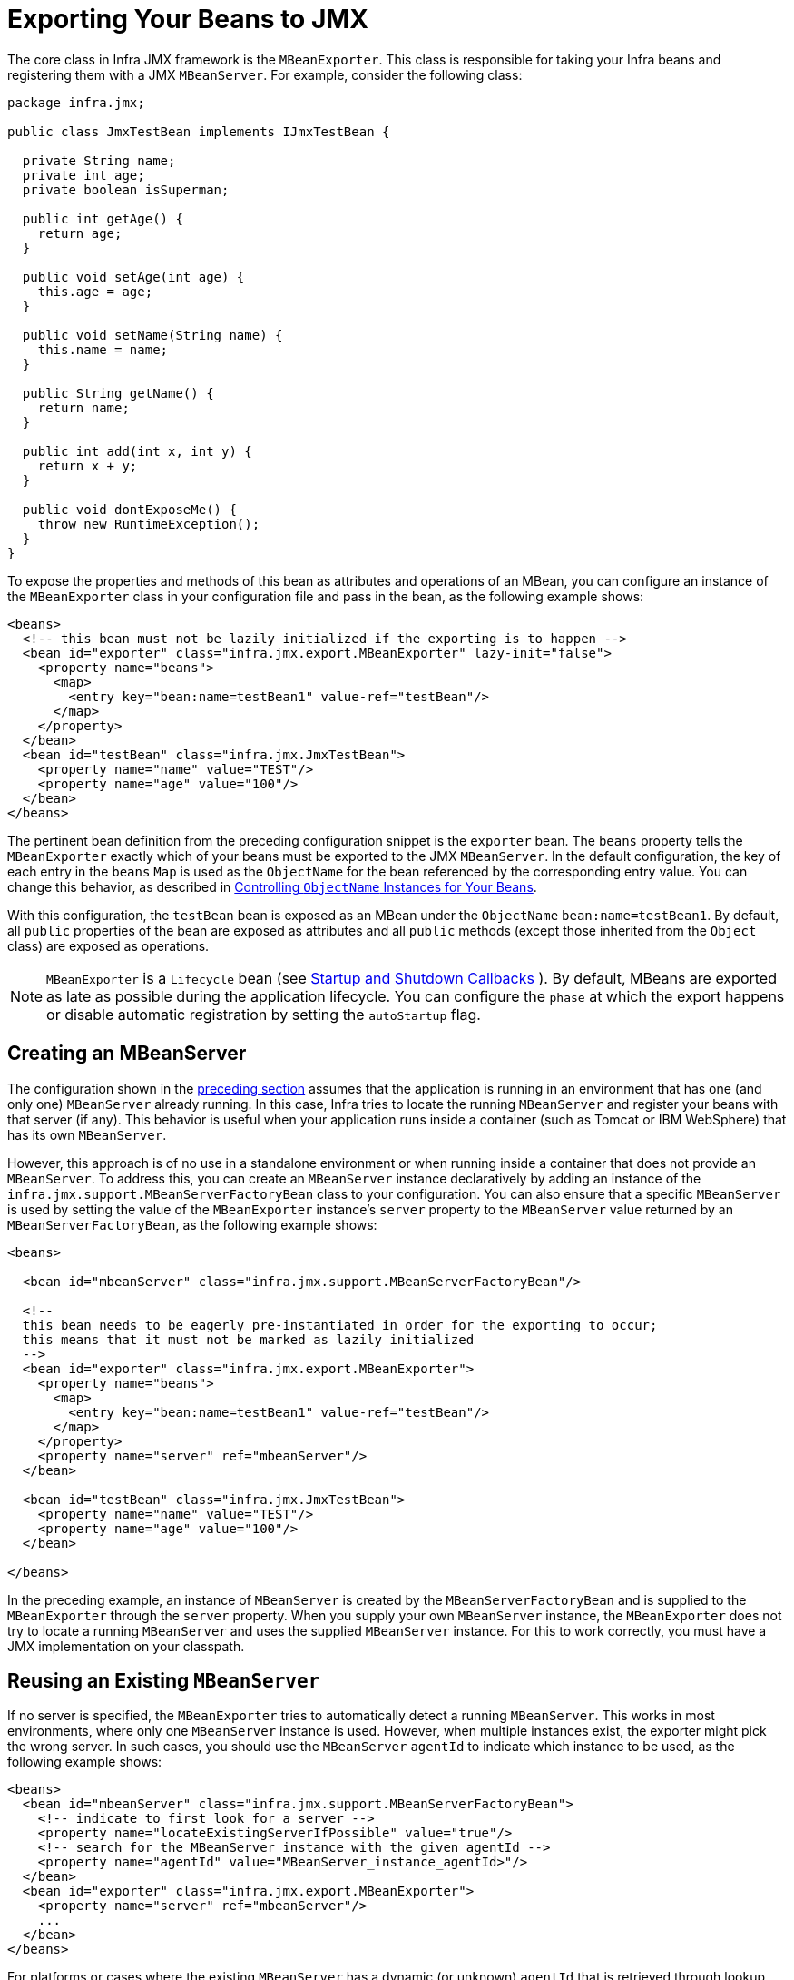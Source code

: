 [[jmx-exporting]]
= Exporting Your Beans to JMX

The core class in Infra JMX framework is the `MBeanExporter`. This class is
responsible for taking your Infra beans and registering them with a JMX `MBeanServer`.
For example, consider the following class:

[source,java,indent=0,subs="verbatim,quotes",chomp="-packages",chomp="-packages"]
----
package infra.jmx;

public class JmxTestBean implements IJmxTestBean {

  private String name;
  private int age;
  private boolean isSuperman;

  public int getAge() {
    return age;
  }

  public void setAge(int age) {
    this.age = age;
  }

  public void setName(String name) {
    this.name = name;
  }

  public String getName() {
    return name;
  }

  public int add(int x, int y) {
    return x + y;
  }

  public void dontExposeMe() {
    throw new RuntimeException();
  }
}
----

To expose the properties and methods of this bean as attributes and operations of an
MBean, you can configure an instance of the `MBeanExporter` class in your
configuration file and pass in the bean, as the following example shows:

[source,xml,indent=0,subs="verbatim,quotes"]
----
<beans>
  <!-- this bean must not be lazily initialized if the exporting is to happen -->
  <bean id="exporter" class="infra.jmx.export.MBeanExporter" lazy-init="false">
    <property name="beans">
      <map>
        <entry key="bean:name=testBean1" value-ref="testBean"/>
      </map>
    </property>
  </bean>
  <bean id="testBean" class="infra.jmx.JmxTestBean">
    <property name="name" value="TEST"/>
    <property name="age" value="100"/>
  </bean>
</beans>
----

The pertinent bean definition from the preceding configuration snippet is the `exporter`
bean. The `beans` property tells the `MBeanExporter` exactly which of your beans must be
exported to the JMX `MBeanServer`. In the default configuration, the key of each entry
in the `beans` `Map` is used as the `ObjectName` for the bean referenced by the
corresponding entry value. You can change this behavior, as described in xref:integration/jmx/naming.adoc[Controlling  `ObjectName` Instances for Your Beans].

With this configuration, the `testBean` bean is exposed as an MBean under the
`ObjectName` `bean:name=testBean1`. By default, all `public` properties of the bean
are exposed as attributes and all `public` methods (except those inherited from the
`Object` class) are exposed as operations.

NOTE: `MBeanExporter` is a `Lifecycle` bean (see xref:core/beans/factory-nature.adoc#beans-factory-lifecycle-processor[Startup and Shutdown Callbacks]
). By default, MBeans are exported as late as possible during
the application lifecycle. You can configure the `phase` at which
the export happens or disable automatic registration by setting the `autoStartup` flag.


[[jmx-exporting-mbeanserver]]
== Creating an MBeanServer

The configuration shown in the xref:integration/jmx/exporting.adoc[preceding section] assumes that the
application is running in an environment that has one (and only one) `MBeanServer`
already running. In this case, Infra tries to locate the running `MBeanServer` and
register your beans with that server (if any). This behavior is useful when your
application runs inside a container (such as Tomcat or IBM WebSphere) that has its
own `MBeanServer`.

However, this approach is of no use in a standalone environment or when running inside
a container that does not provide an `MBeanServer`. To address this, you can create an
`MBeanServer` instance declaratively by adding an instance of the
`infra.jmx.support.MBeanServerFactoryBean` class to your configuration.
You can also ensure that a specific `MBeanServer` is used by setting the value of the
`MBeanExporter` instance's `server` property to the `MBeanServer` value returned by an
`MBeanServerFactoryBean`, as the following example shows:

[source,xml,indent=0,subs="verbatim,quotes"]
----
<beans>

  <bean id="mbeanServer" class="infra.jmx.support.MBeanServerFactoryBean"/>

  <!--
  this bean needs to be eagerly pre-instantiated in order for the exporting to occur;
  this means that it must not be marked as lazily initialized
  -->
  <bean id="exporter" class="infra.jmx.export.MBeanExporter">
    <property name="beans">
      <map>
        <entry key="bean:name=testBean1" value-ref="testBean"/>
      </map>
    </property>
    <property name="server" ref="mbeanServer"/>
  </bean>

  <bean id="testBean" class="infra.jmx.JmxTestBean">
    <property name="name" value="TEST"/>
    <property name="age" value="100"/>
  </bean>

</beans>
----

In the preceding example, an instance of `MBeanServer` is created by the `MBeanServerFactoryBean` and is
supplied to the `MBeanExporter` through the `server` property. When you supply your own
`MBeanServer` instance, the `MBeanExporter` does not try to locate a running
`MBeanServer` and uses the supplied `MBeanServer` instance. For this to work
correctly, you must have a JMX implementation on your classpath.


[[jmx-mbean-server]]
== Reusing an Existing `MBeanServer`

If no server is specified, the `MBeanExporter` tries to automatically detect a running
`MBeanServer`. This works in most environments, where only one `MBeanServer` instance is
used. However, when multiple instances exist, the exporter might pick the wrong server.
In such cases, you should use the `MBeanServer` `agentId` to indicate which instance to
be used, as the following example shows:

[source,xml,indent=0,subs="verbatim,quotes"]
----
<beans>
  <bean id="mbeanServer" class="infra.jmx.support.MBeanServerFactoryBean">
    <!-- indicate to first look for a server -->
    <property name="locateExistingServerIfPossible" value="true"/>
    <!-- search for the MBeanServer instance with the given agentId -->
    <property name="agentId" value="MBeanServer_instance_agentId>"/>
  </bean>
  <bean id="exporter" class="infra.jmx.export.MBeanExporter">
    <property name="server" ref="mbeanServer"/>
    ...
  </bean>
</beans>
----

For platforms or cases where the existing `MBeanServer` has a dynamic (or unknown)
`agentId` that is retrieved through lookup methods, you should use
xref:core/beans/definition.adoc#beans-factory-class-static-factory-method[factory-method],
as the following example shows:

[source,xml,indent=0,subs="verbatim,quotes"]
----
<beans>
  <bean id="exporter" class="infra.jmx.export.MBeanExporter">
    <property name="server">
      <!-- Custom MBeanServerLocator -->
      <bean class="platform.package.MBeanServerLocator" factory-method="locateMBeanServer"/>
    </property>
  </bean>

  <!-- other beans here -->

</beans>
----


[[jmx-exporting-lazy]]
== Lazily Initialized MBeans

If you configure a bean with an `MBeanExporter` that is also configured for lazy
initialization, the `MBeanExporter` does not break this contract and avoids
instantiating the bean. Instead, it registers a proxy with the `MBeanServer` and defers
obtaining the bean from the container until the first invocation on the proxy occurs.

This also affects `FactoryBean` resolution where `MBeanExporter` will regularly
introspect the produced object, effectively triggering `FactoryBean.getObject()`.
In order to avoid this, mark the corresponding bean definition as lazy-init.


[[jmx-exporting-auto]]
== Automatic Registration of MBeans

Any beans that are exported through the `MBeanExporter` and are already valid MBeans
are registered as-is with the `MBeanServer` without further intervention from Infra.
You can cause MBeans to be automatically detected by the `MBeanExporter` by setting
the `autodetect` property to `true`, as the following example shows:

[source,xml,indent=0,subs="verbatim,quotes"]
----
<bean id="exporter" class="infra.jmx.export.MBeanExporter">
  <property name="autodetect" value="true"/>
</bean>

<bean name="spring:mbean=true" class="infra.jmx.export.TestDynamicMBean"/>
----

In the preceding example, the bean called `spring:mbean=true` is already a valid JMX MBean
and is automatically registered by Infra. By default, a bean that is autodetected for JMX
registration has its bean name used as the `ObjectName`. You can override this behavior,
as detailed in xref:integration/jmx/naming.adoc[Controlling  `ObjectName` Instances for Your Beans].


[[jmx-exporting-registration-behavior]]
== Controlling the Registration Behavior

Consider the scenario where a Infra `MBeanExporter` attempts to register an `MBean`
with an `MBeanServer` by using the `ObjectName` `bean:name=testBean1`. If an `MBean`
instance has already been registered under that same `ObjectName`, the default behavior
is to fail (and throw an `InstanceAlreadyExistsException`).

You can control exactly what happens when an `MBean` is
registered with an `MBeanServer`. Infra JMX support allows for three different
registration behaviors to control the registration behavior when the registration
process finds that an `MBean` has already been registered under the same `ObjectName`.
The following table summarizes these registration behaviors:

[[jmx-registration-behaviors]]
.Registration Behaviors
[cols="1,4"]
|===
| Registration behavior | Explanation

| `FAIL_ON_EXISTING`
| This is the default registration behavior. If an `MBean` instance has already been
  registered under the same `ObjectName`, the `MBean` that is being registered is not
  registered, and an `InstanceAlreadyExistsException` is thrown. The existing
  `MBean` is unaffected.

| `IGNORE_EXISTING`
| If an `MBean` instance has already been registered under the same `ObjectName`, the
  `MBean` that is being registered is not registered. The existing `MBean` is
  unaffected, and no `Exception` is thrown. This is useful in settings where
  multiple applications want to share a common `MBean` in a shared `MBeanServer`.

| `REPLACE_EXISTING`
| If an `MBean` instance has already been registered under the same `ObjectName`, the
  existing `MBean` that was previously registered is unregistered, and the new
  `MBean` is registered in its place (the new `MBean` effectively replaces the
  previous instance).
|===

The values in the preceding table are defined as enums on the `RegistrationPolicy` class.
If you want to change the default registration behavior, you need to set the value of the
`registrationPolicy` property on your `MBeanExporter` definition to one of those
values.

The following example shows how to change from the default registration
behavior to the `REPLACE_EXISTING` behavior:

[source,xml,indent=0,subs="verbatim,quotes"]
----
<beans>

  <bean id="exporter" class="infra.jmx.export.MBeanExporter">
    <property name="beans">
      <map>
        <entry key="bean:name=testBean1" value-ref="testBean"/>
      </map>
    </property>
    <property name="registrationPolicy" value="REPLACE_EXISTING"/>
  </bean>

  <bean id="testBean" class="infra.jmx.JmxTestBean">
    <property name="name" value="TEST"/>
    <property name="age" value="100"/>
  </bean>

</beans>
----



